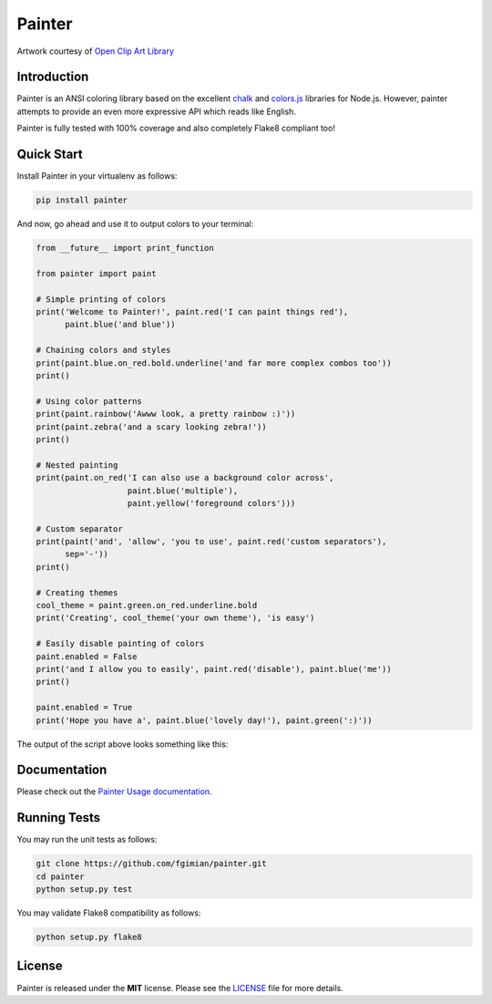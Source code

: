Painter
=======

|Build Status| |Coverage Status| |License| |Latest Version|

.. |Build Status| image:: https://travis-ci.org/fgimian/painter.png?branch=master
   :target: https://travis-ci.org/fgimian/painter
.. |Coverage Status| image:: https://coveralls.io/repos/fgimian/painter/badge.svg
   :target: https://coveralls.io/r/fgimian/painter
.. |License| image:: https://img.shields.io/badge/license-MIT-blue.svg
   :target: https://github.com/fgimian/painter/blob/master/LICENSE
.. |Latest Version| image:: https://img.shields.io/pypi/v/painter.svg
   :target: https://pypi.python.org/pypi/painter/

.. image:: https://raw.githubusercontent.com/fgimian/painter/master/images/painter-logo.png
   :alt: Painter Logo

Artwork courtesy of `Open Clip Art
Library <http://openclipart.org/detail/174634/painter-penguin-by-moini-174634>`_

Introduction
------------

Painter is an ANSI coloring library based on the excellent
`chalk <https://github.com/sindresorhus/chalk>`_ and
`colors.js <https://github.com/marak/colors.js/>`_ libraries for
Node.js. However, painter attempts to provide an even more expressive
API which reads like English.

Painter is fully tested with 100% coverage and also completely Flake8
compliant too!

Quick Start
-----------

Install Painter in your virtualenv as follows:

.. code:: bash

    pip install painter

And now, go ahead and use it to output colors to your terminal:

.. code:: python

    from __future__ import print_function

    from painter import paint

    # Simple printing of colors
    print('Welcome to Painter!', paint.red('I can paint things red'),
          paint.blue('and blue'))

    # Chaining colors and styles
    print(paint.blue.on_red.bold.underline('and far more complex combos too'))
    print()

    # Using color patterns
    print(paint.rainbow('Awww look, a pretty rainbow :)'))
    print(paint.zebra('and a scary looking zebra!'))
    print()

    # Nested painting
    print(paint.on_red('I can also use a background color across',
                       paint.blue('multiple'),
                       paint.yellow('foreground colors')))

    # Custom separator
    print(paint('and', 'allow', 'you to use', paint.red('custom separators'),
          sep='-'))
    print()

    # Creating themes
    cool_theme = paint.green.on_red.underline.bold
    print('Creating', cool_theme('your own theme'), 'is easy')

    # Easily disable painting of colors
    paint.enabled = False
    print('and I allow you to easily', paint.red('disable'), paint.blue('me'))
    print()

    paint.enabled = True
    print('Hope you have a', paint.blue('lovely day!'), paint.green(':)'))

The output of the script above looks something like this:

.. image:: https://raw.githubusercontent.com/fgimian/painter/master/images/painter-demo.png
   :alt: Painter Demo

Documentation
-------------

Please check out the `Painter Usage documentation
<https://github.com/fgimian/painter/blob/master/USAGE.rst/>`_.

Running Tests
-------------

You may run the unit tests as follows:

.. code:: bash

    git clone https://github.com/fgimian/painter.git
    cd painter
    python setup.py test

You may validate Flake8 compatibility as follows:

.. code:: bash

    python setup.py flake8

License
-------

Painter is released under the **MIT** license. Please see the
`LICENSE <https://github.com/fgimian/painter/blob/master/LICENSE>`_
file for more details.
